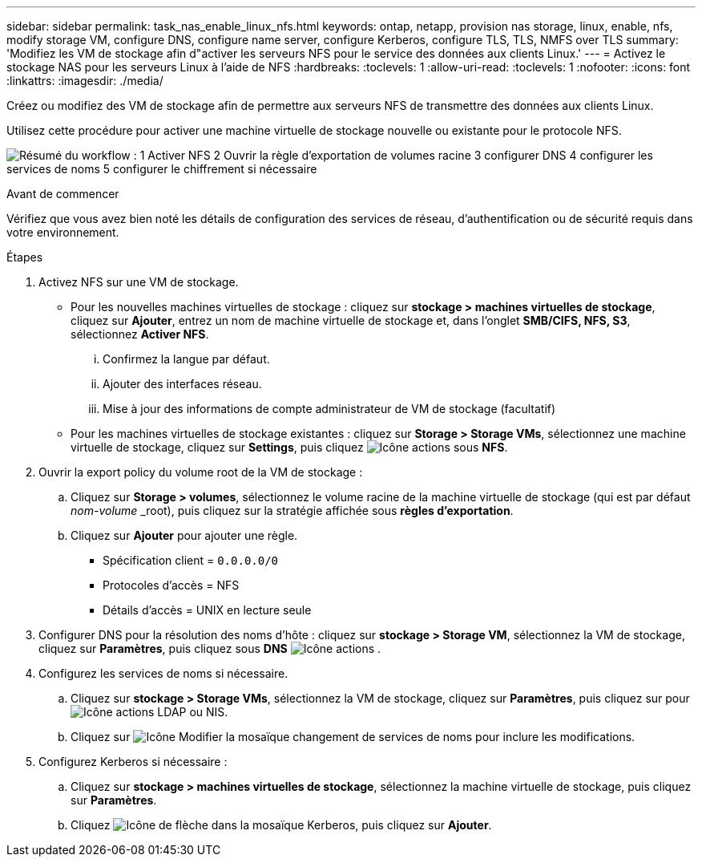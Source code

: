 ---
sidebar: sidebar 
permalink: task_nas_enable_linux_nfs.html 
keywords: ontap, netapp, provision nas storage, linux, enable, nfs, modify storage VM, configure DNS, configure name server, configure Kerberos, configure TLS, TLS, NMFS over TLS 
summary: 'Modifiez les VM de stockage afin d"activer les serveurs NFS pour le service des données aux clients Linux.' 
---
= Activez le stockage NAS pour les serveurs Linux à l'aide de NFS
:hardbreaks:
:toclevels: 1
:allow-uri-read: 
:toclevels: 1
:nofooter: 
:icons: font
:linkattrs: 
:imagesdir: ./media/


[role="lead"]
Créez ou modifiez des VM de stockage afin de permettre aux serveurs NFS de transmettre des données aux clients Linux.

Utilisez cette procédure pour activer une machine virtuelle de stockage nouvelle ou existante pour le protocole NFS.

image:workflow_nas_enable_linux_nfs.png["Résumé du workflow : 1 Activer NFS 2 Ouvrir la règle d'exportation de volumes racine 3 configurer DNS 4 configurer les services de noms 5 configurer le chiffrement si nécessaire"]

.Avant de commencer
Vérifiez que vous avez bien noté les détails de configuration des services de réseau, d'authentification ou de sécurité requis dans votre environnement.

.Étapes
. Activez NFS sur une VM de stockage.
+
** Pour les nouvelles machines virtuelles de stockage : cliquez sur *stockage > machines virtuelles de stockage*, cliquez sur *Ajouter*, entrez un nom de machine virtuelle de stockage et, dans l'onglet *SMB/CIFS, NFS, S3*, sélectionnez *Activer NFS*.
+
... Confirmez la langue par défaut.
... Ajouter des interfaces réseau.
... Mise à jour des informations de compte administrateur de VM de stockage (facultatif)


** Pour les machines virtuelles de stockage existantes : cliquez sur *Storage > Storage VMs*, sélectionnez une machine virtuelle de stockage, cliquez sur *Settings*, puis cliquez image:icon_gear.gif["Icône actions"] sous *NFS*.


. Ouvrir la export policy du volume root de la VM de stockage :
+
.. Cliquez sur *Storage > volumes*, sélectionnez le volume racine de la machine virtuelle de stockage (qui est par défaut _nom-volume_ _root), puis cliquez sur la stratégie affichée sous *règles d'exportation*.
.. Cliquez sur *Ajouter* pour ajouter une règle.
+
*** Spécification client = `0.0.0.0/0`
*** Protocoles d'accès = NFS
*** Détails d'accès = UNIX en lecture seule




. Configurer DNS pour la résolution des noms d'hôte : cliquez sur *stockage > Storage VM*, sélectionnez la VM de stockage, cliquez sur *Paramètres*, puis cliquez sous *DNS* image:icon_gear.gif["Icône actions"] .
. Configurez les services de noms si nécessaire.
+
.. Cliquez sur *stockage > Storage VMs*, sélectionnez la VM de stockage, cliquez sur *Paramètres*, puis cliquez sur pour image:icon_gear.gif["Icône actions"] LDAP ou NIS.
.. Cliquez sur image:icon_pencil.gif["Icône Modifier"] la mosaïque changement de services de noms pour inclure les modifications.


. Configurez Kerberos si nécessaire :
+
.. Cliquez sur *stockage > machines virtuelles de stockage*, sélectionnez la machine virtuelle de stockage, puis cliquez sur *Paramètres*.
.. Cliquez image:icon_arrow.gif["Icône de flèche"] dans la mosaïque Kerberos, puis cliquez sur *Ajouter*.



